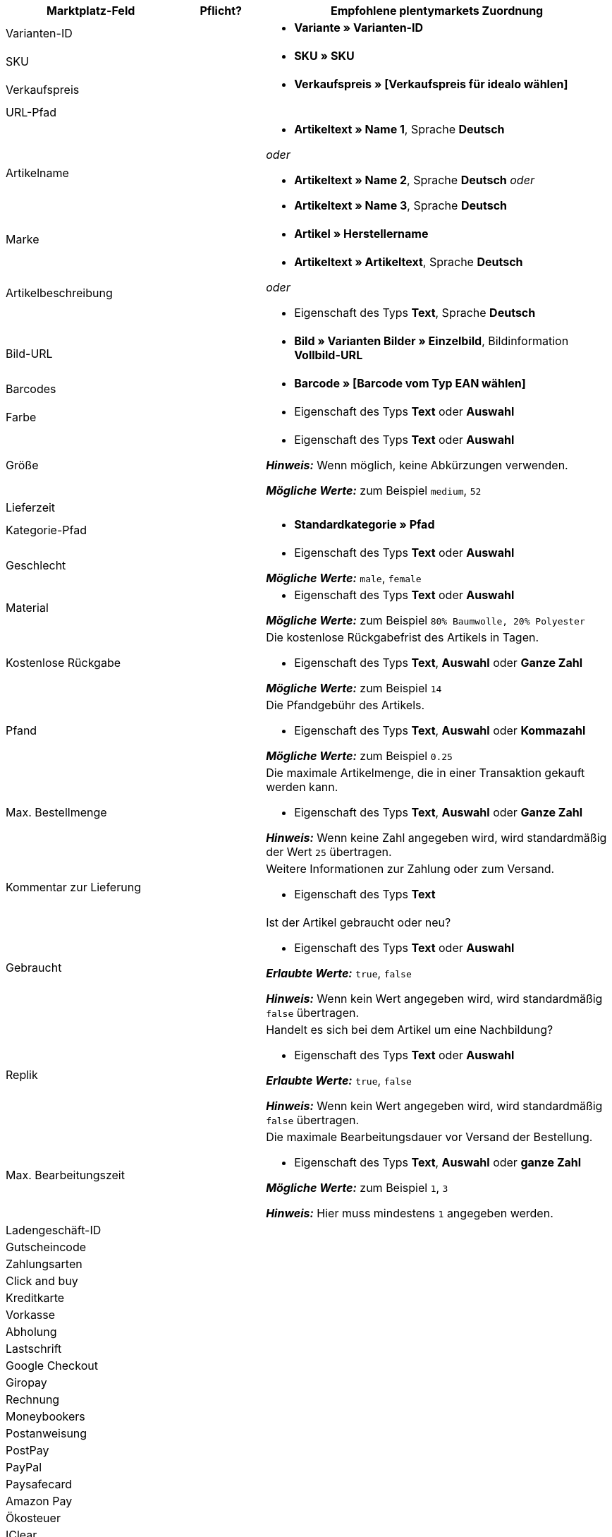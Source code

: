 [[table-recommended-mappings]]
[cols="2,1,4a"]
|===
|Marktplatz-Feld |Pflicht? |Empfohlene plentymarkets Zuordnung

| Varianten-ID
| 
| * *Variante » Varianten-ID*

| SKU
| 
| * *SKU » SKU*

| Verkaufspreis
| 
| * *Verkaufspreis » [Verkaufspreis für idealo wählen]*

| URL-Pfad
| 
| 

| Artikelname
| 
| * *Artikeltext » Name 1*, Sprache *Deutsch*

_oder_

* *Artikeltext » Name 2*, Sprache *Deutsch*
_oder_

* *Artikeltext » Name 3*, Sprache *Deutsch*

| Marke
| 
| * *Artikel » Herstellername*

| Artikelbeschreibung
| 
| * *Artikeltext » Artikeltext*, Sprache *Deutsch*

_oder_

* Eigenschaft des Typs *Text*, Sprache *Deutsch*

| Bild-URL
| 
| * *Bild » Varianten Bilder » Einzelbild*, Bildinformation *Vollbild-URL*

| Barcodes
| 
| * *Barcode » [Barcode vom Typ EAN wählen]*

| Farbe
| 
| * Eigenschaft des Typs *Text* oder *Auswahl*

| Größe
| 
| * Eigenschaft des Typs *Text* oder *Auswahl* +

*_Hinweis:_* Wenn möglich, keine Abkürzungen verwenden. +

*_Mögliche Werte:_* zum Beispiel `medium`, `52`

| Lieferzeit
| 
| 

| Kategorie-Pfad
| 
| * *Standardkategorie » Pfad*

| Geschlecht
| 
| * Eigenschaft des Typs *Text* oder *Auswahl* +

*_Mögliche Werte:_* `male`, `female`

| Material
| 
| * Eigenschaft des Typs *Text* oder *Auswahl* +

*_Mögliche Werte:_* zum Beispiel `80% Baumwolle, 20% Polyester`

| Kostenlose Rückgabe
| 
| Die kostenlose Rückgabefrist des Artikels in Tagen. +

* Eigenschaft des Typs *Text*, *Auswahl* oder *Ganze Zahl* +

*_Mögliche Werte:_* zum Beispiel `14`

| Pfand
| 
| Die Pfandgebühr des Artikels. +

* Eigenschaft des Typs *Text*, *Auswahl* oder *Kommazahl* +

*_Mögliche Werte:_* zum Beispiel `0.25`

| Max. Bestellmenge
| 
| Die maximale Artikelmenge, die in einer Transaktion gekauft werden kann. +

* Eigenschaft des Typs *Text*, *Auswahl* oder *Ganze Zahl* +

*_Hinweis:_* Wenn keine Zahl angegeben wird, wird standardmäßig der Wert `25` übertragen.

| Kommentar zur Lieferung
| 
| Weitere Informationen zur Zahlung oder zum Versand. +

* Eigenschaft des Typs *Text*

| Gebraucht
| 
| Ist der Artikel gebraucht oder neu? +

* Eigenschaft des Typs *Text* oder *Auswahl*

*_Erlaubte Werte:_* `true`, `false` +

*_Hinweis:_* Wenn kein Wert angegeben wird, wird standardmäßig `false` übertragen.

| Replik
| 
| Handelt es sich bei dem Artikel um eine Nachbildung? +

* Eigenschaft des Typs *Text* oder *Auswahl* +

*_Erlaubte Werte:_* `true`, `false` +

*_Hinweis:_* Wenn kein Wert angegeben wird, wird standardmäßig `false` übertragen.

| Max. Bearbeitungszeit
| 
| Die maximale Bearbeitungsdauer vor Versand der Bestellung. +

* Eigenschaft des Typs *Text*, *Auswahl* oder *ganze Zahl* +

*_Mögliche Werte:_* zum Beispiel `1`, `3` +

*_Hinweis:_* Hier muss mindestens `1` angegeben werden.

| Ladengeschäft-ID
| 
| 

| Gutscheincode
| 
| 

| Zahlungsarten
| 
| 

| Click and buy
| 
| 

| Kreditkarte
| 
| 

| Vorkasse
| 
| 

| Abholung
| 
| 

| Lastschrift
| 
| 

| Google Checkout
| 
| 

| Giropay
| 
| 

| Rechnung
| 
| 

| Moneybookers
| 
| 

| Postanweisung
| 
| 

| PostPay
| 
| 

| PayPal
| 
| 

| Paysafecard
| 
| 

| Amazon Pay
| 
| 

| Ökosteuer
| 
| 

| IClear
| 
| 

| Electronic Payment Standard
| 
| 

| Bizum
| 
| 

| Versandkosten
| 
| 

| Deutsche Post
| 
| 

| DHL
| 
| 

| DHL Express
| 
| 

| DHLGoGreen
| 
| 

| DHL Packstation
| 
| 

| Download
| 
| 

| DPD
| 
| 

| FedEx
| 
| 

| German Express Logistics
|
|

| GLS
|
|

| GLS Think Green
|
|

| Hermes
|
|

|PickPoint
|
|

| Spedition
|
|

| TNT
|
|

| trans-o-flex
|
|

| UPS
|
|

| Lokal
|
|

| Abholung
|
|

| Energieeffizienzlabel 1
|
|

| Energieeffizienzlabel 2
|
|

| Energieeffizienzlabel 3
|
|

| Energieeffizienzklasse
|
|

| Spektrum
|
|

| Kraftstoffeffizienzklasse
|
|

| Nasshaftungsklasse
|
|

| Externes Rollgeräusch
|
|

| Klasse des externen Rollgeräuschs
|
|

| Haftung auf Schnee
|
|

| Haftung auf Eis
|
|

| Label-URL
|
|

| Datenblatt-URL
|
|

| Version
|
|
|===